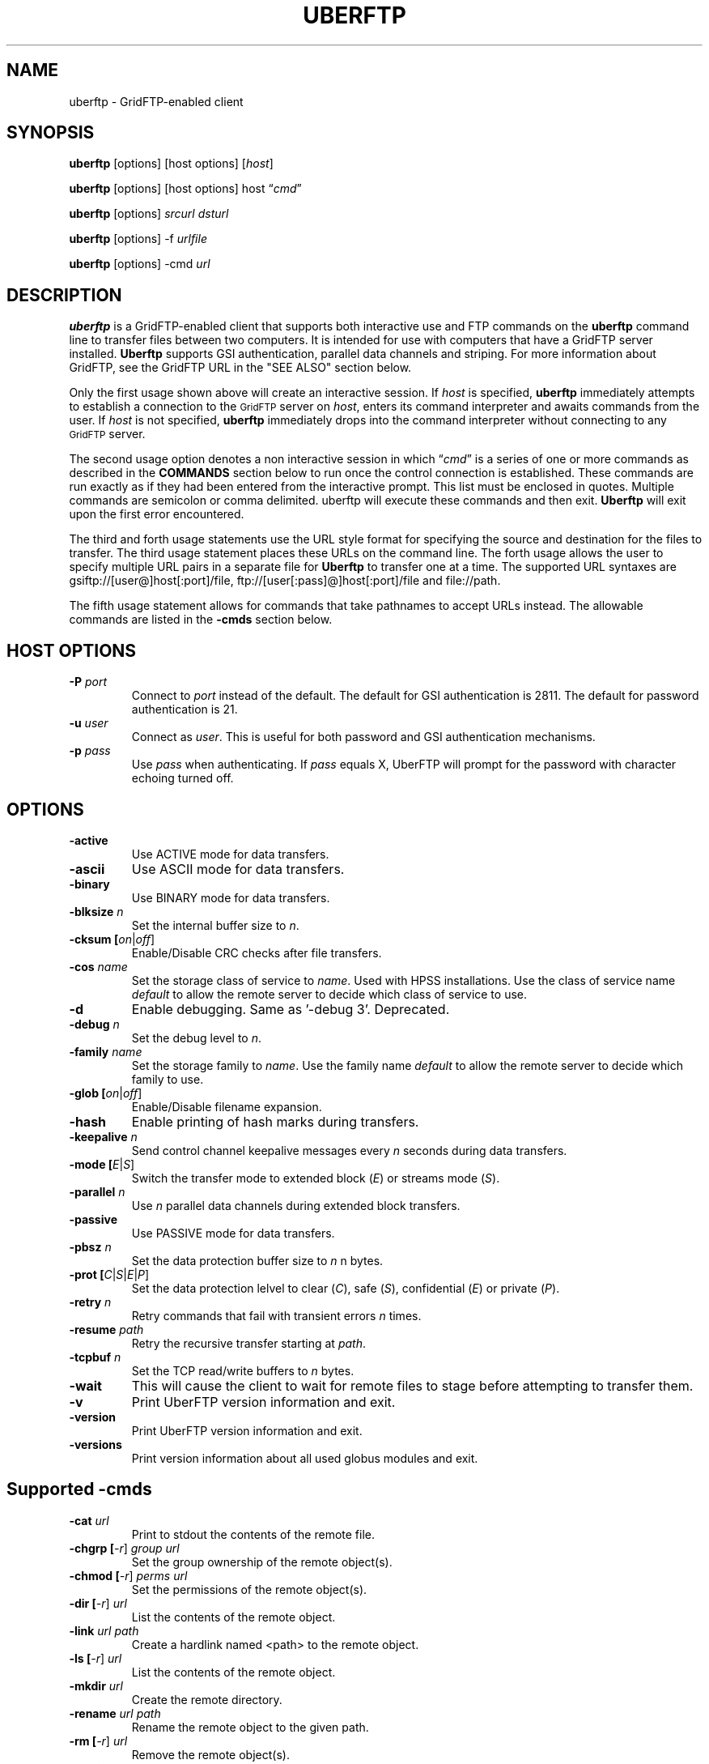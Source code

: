 .\" @(#)uberftp.1c 1.34 90/02/15 SMI; from UCB 4.3
.TH UBERFTP 1C "12 Nov 2020"
.SH NAME
uberftp \- GridFTP-enabled client
.SH SYNOPSIS
.B uberftp
.RB [options]
.RB [host
.RB options]
.RB [\fIhost\fR]

.B uberftp
.RB [options]
.RB [host
.RB options]
.RB host
\*(lq\fIcmd\fR\*(rq

.B uberftp
.RB [options]
\fIsrcurl\fR
\fIdsturl\fR

.B uberftp
.RB [options]
.RB -f 
\fIurlfile\fR

.B uberftp
.RB [options]
.RB -cmd
\fIurl\fR

.SH DESCRIPTION
.IX "uberftp command"  ""  "\fLuberftp\fP \(em file transfer"
.IX GridFTP grid files transfer
.IX "file transfer protocol"  "uberftp command"  ""  "\fLuberftp\fP command"
.LP
.B uberftp 
is a GridFTP-enabled client that supports both interactive use and 
FTP commands on the \fBuberftp\fR command line to transfer files between two 
computers. It is intended for use with computers that have a GridFTP 
server installed. \fBUberftp\fR supports GSI authentication, parallel data
channels and striping. For more information about GridFTP, see the GridFTP
URL in the "SEE ALSO" section below.

Only the first usage shown above will create an interactive session. If
\fIhost\fR is specified,
.B uberftp
immediately attempts to establish a connection to the
.SM GridFTP
server on 
\fIhost\fR, 
enters its command interpreter and awaits commands from the user. If
\fIhost\fR is not specified,
.B uberftp
immediately drops into the command interpreter without connecting to any
.SM GridFTP
server.

The second usage option denotes a non interactive session in which
\*(lq\fIcmd\fR\*(rq
is a series of one or more commands as described in the 
.B COMMANDS
section below to run once the control connection is established. These 
commands are run exactly as if they had been entered from the interactive
prompt. This list must be enclosed in quotes. Multiple commands
are semicolon or comma delimited. uberftp will execute these commands and
then exit.
.B Uberftp
will exit upon the first error encountered.

The third and forth usage statements use the URL style format for specifying
the source and destination for the files to transfer. The third usage statement
places these URLs on the command line. The forth usage allows the user to 
specify multiple URL pairs in a separate file for
.B Uberftp
to transfer one at a time. The supported URL syntaxes are gsiftp://[user@]host[:port]/file,
ftp://[user[:pass]@]host[:port]/file and file://path.

The fifth usage statement allows for commands that take pathnames to accept
URLs instead. The allowable commands are listed in the
.B -cmds
section below.

.SH HOST OPTIONS
.TP
.B \-P \fIport\fR
Connect to \fIport\fR instead of the default. The default for GSI 
authentication is 2811. The default for password authentication
is 21.
.TP
.B \-u \fIuser\fR
Connect as \fIuser\fR. This is useful for both password and GSI
authentication mechanisms.
.TP
.B \-p \fIpass\fR
Use \fIpass\fR when authenticating. If \fIpass\fR equals X, UberFTP will
prompt for the password with character echoing turned off.


.SH OPTIONS
.TP
.B \-active
Use ACTIVE mode for data transfers.
.TP
.B \-ascii
Use ASCII mode for data transfers.
.TP
.B \-binary
Use BINARY mode for data transfers.
.TP
.B \-blksize \fIn\fR
Set the internal buffer size to \fIn\fR.
.TP
.B \-cksum [\fIon\fR|\fIoff\fR]
Enable/Disable CRC checks after file transfers.
.TP
.B \-cos \fIname\fR
Set the storage class of service to \fIname\fR. Used with HPSS installations.
Use the class of service name \fIdefault\fR to allow the remote
server to decide which class of service to use.
.TP
.B \-d
Enable debugging. Same as '-debug 3'. Deprecated.
.TP
.B \-debug \fIn\fR
Set the debug level to \fIn\fR.
.TP
.B \-family \fIname\fR
Set the storage family to \fIname\fR. Use the family name \fIdefault\fR to allow the remote
server to decide which family to use.
.TP
.B \-glob [\fIon\fR|\fIoff\fR]
Enable/Disable filename expansion.
.TP
.B \-hash
Enable printing of hash marks during transfers.
.TP
.B \-keepalive \fIn\fR
Send control channel keepalive messages every \fIn\fR seconds
during data transfers.
.TP
.B \-mode [\fIE\fR|\fIS\fR]
Switch the transfer mode to extended block (\fIE\fR) or
streams mode (\fIS\fR).
.TP
.B \-parallel \fIn\fR
Use \fIn\fR parallel data channels during extended block transfers.
.TP
.B \-passive
Use PASSIVE mode for data transfers.
.TP
.B \-pbsz \fIn\fR
Set the data protection buffer size to \fIn\fR n bytes.
.TP
.B \-prot [\fIC\fR|\fIS\fR|\fIE\fR|\fIP\fR]
Set the data protection lelvel to clear (\fIC\fR), safe (\fIS\fR),
confidential (\fIE\fR) or private (\fIP\fR).
.TP
.B \-retry \fIn\fR
Retry commands that fail with transient errors \fIn\fR times.
.TP
.B \-resume \fIpath\fR
Retry the recursive transfer starting at \fIpath\fR.
.TP
.B \-tcpbuf \fIn\fR
Set the TCP read/write buffers to \fIn\fR bytes.
.TP
.B \-wait
This will cause the client to wait for remote files to stage before
attempting to transfer them.
.TP
.B \-v
Print UberFTP version information and exit.
.TP
.B \-version
Print UberFTP version information and exit.
.TP
.B \-versions
Print version information about all used globus modules and exit.

.SH Supported \-cmds
.TP
.B \-cat \fIurl\fR
Print to stdout the contents of the remote file.
.TP
.B \-chgrp [\fI-r\fR] \fIgroup\fR \fIurl\fR
Set the group ownership of the remote object(s).
.TP
.B \-chmod [\fI-r\fR] \fIperms\fR \fIurl\fR
Set the permissions of the remote object(s).
.TP
.B \-dir [\fI-r\fR] \fIurl\fR
List the contents of the remote object.
.TP
.B \-link \fIurl\fR \fIpath\fR
Create a hardlink named <path> to the remote object.
.TP
.B \-ls [\fI-r\fR] \fIurl\fR
List the contents of the remote object.
.TP
.B \-mkdir \fIurl\fR
Create the remote directory.
.TP
.B \-rename \fIurl\fR \fIpath\fR
Rename the remote object to the given path.
.TP
.B \-rm [\fI-r\fR] \fIurl\fR
Remove the remote object(s).
.TP
.B \-rmdir \fIurl\fR
Remove the remote directory.
.TP
.B \-size \fIurl\fR
Return the size of the remote object.
.TP
.B \-stage [\fI-r\fR] \fIseconds\fR \fIurl\fR
Attempt to stage the remote object(s) over the time
period given in seconds.
.TP
.B \-symlink \fIurl\fR \fIpath\fR
Create a symlink named <path> to the remote object.

.SH DEFAULT TRANSFER MODE
.LP
By default, without any special environment variables, command line options
or commands, \fBuberftp\fR will transfer files in PASSIVE STREAMS mode.
PASSIVE means that the client will initiate the data connection which is
useful for users behind firewalls. STREAMS mode implies that GRIDFTP features
including striping and parallel data connections are not used. In order to
take advantage of these features with GridFTP capable servers, you must either
change the mode directly using \-m command line switch or the 
.B mode
interactive command, or you can change the mode indirectly by specifying 
more than one parallel data connection using the \-c command line switch or
by using the
.B parallel
interactive command.

.SH GETTING YOUR GSI PROXY
.LP
.B By default, \fBuberftp\fR requires a GSI certificate. If you do not 
already have a certificate, see the following web page to learn how to get one:

http://www.ncsa.uiuc.edu/UserInfo/Grid/Security/GetUserCert.html

Once you have a certificate, use the \fBgrid-proxy-init\fR command to get
a valid proxy.

.SH COMMANDS
.TP
.B ! [\fIcommand\fR]
Run the command using a shell on the local machine. If no command is given,
invoke an interactive shell.
.TP
.B ? [\fIcommand\fR]
If \fIcommand\fR is given, print a (hopefully) helpful blurb about it.
Otherwise, list all commands.
.TP
.B active
Change to ACTIVE mode which causes the server to initiate the data
connection. The default is PASSIVE mode unless the variable
UBERFTP_ACTIVE_MODE is set in the environment. If you are behind a
firewall you must use PASSIVE mode.
.TP
.B ascii
Change the data transfer type to ASCII which causes the server to do some
simple transformations to the file being transferred. This is mostly useful
for changing EOL (end of line) in text files when moving between platforms.
This option is almost never necessary today. The default is BINARY mode
also known as IMAGE mode.
.TP
.B binary
Change the data transfer type to BINARY (aka IMAGE) which causes the server
to not perform transformations to the file being transferred. This is the
default and is faster than an ASCII transfer.
.TP
.B blksize \fIsize\fR
Change the size of the memory buffer used to read and write data to disks
to \fIsize\fR bytes. The default block size is 1024*1024 (1048576) bytes but it can be changed at compile time. The
block size can be increased to improve file transfer performance. This is
not related to the extended block mode block size used to determine the
ratio of data to header for data transferred on the data channel.
.TP
.B bugs
Prints information regarding bug reporting and feature requests.
.TP
.B bye
Close all control and data connections and exit.
.TP
.B cat \fIfile1\fR [\fIfile2\fR ... \fIfilen\fR]
Print the contents of the remote file(s) to stdout.
.TP
.B cdup
Change the remote working directory up one level.
.TP
.B cd [\fIdir\fR]
Change the remote working directory to \fIdir\fR. If \fIdir\fR is not given,
the client will make every attempt to change to the user's home directory.
'~' expansion and '-' previous directory are supported.

.TP
.B chgrp [\fI-r\fR] \fIgroup\fR \fIobject\fR [\fIobject2\fR ... \fIobjectn\fR]
Change group ownership on the remote object(s).
.br
\fI-r\fR   Recursively chgrp everything in the given directory.

.TP
.B chmod [\fI-r\fR] \fIperms\fR \fIobject\fR [\fIobject2\fR ... \fIobjectn\fR]
Change permissions on the remote object(s).
.br
\fI-r\fR   Recursively chmod everything in the given directory.
.TP
.B close
Close the control connection to the remote host.
.TP
.B cksum [\fIon\fR|\fIoff\fR]
Enable file cksum comparison after each file transfer. This only works with
NCSA's mass storage system.
.br
\fIon\fR    Enable checksum comparison
.br
\fIoff\fR   Disable checksum comparison
.TP
.B cos \fIname\fR
Sets the HPSS class of service to \fIname\fR on the FTP service if the service
supports it. If \fIname\fR is omitted, the current class of service is printed.
Use the class of service name \fIdefault\fR to allow the remote
server to decide which class of service to use.
.TP
.B dcau [\fIN\fR|\fIA\fR|\fIS\fR \fIsubject\fR]
Change the data channel authentication settings. If the service does not
support DCAU, these settings are ignored.
.br
\fIN\fR  Disabled dcau.
.br
\fIA\fR  Expect the remote identity to be mine. (Default)
.br
\fIS\fR \fIsubject\fR Expect the remote identity to be \fIsubject\fR.
.TP
.B debug [\fI0-3\fR]
Turn debug statements on/off. If no value is given, this command will
toggle between debug(2) and non debug(1) mode. Otherwise the debug level
is set to the given level.
.br
0  Only errors are printed
.br
1  Default. Errors and some helpful messages are printed
.br
2  Print useful control channel information
.br
3  Print all information
.TP
.B family \fIname\fR
Sets the tape family to \fIname\fR on the FTP service if the service
supports it. If \fIname\fR is omitted, the current family is printed.
Use the family name \fIdefault\fR to allow the remote
server to decide which family to use.
.TP
.B glob [\fIon\fR|\fIoff\fR]
Enable or disable filename globbing. If no option is given, this command
will toggle the current setting.
.br
\fIon\fR    Enable filename globbing
.br
\fIoff\fR   Disable filename globbing
.TP
.B dir [\fI-r\fR] [\fItarget\fR]
List the contents of the remote target directory. If \fItarget\fR is not given,
then the current working directory is used.
.br
\fI-r\fR      Recursively list \fItarget\fR.
.br
\fItarget\fR  Directory or file to list. '.' is used by default.
.TP
.B get [\fI-r\fR] \fIsource\fR [\fIdestination\fR]
Retrieve file(s) from the remote service. If \fIsource\fR implies multiple
transfers, either through regular expressions or by using the recursive
feature, then \fIdestination\fR must be a directory. If \fIdestination\fR is not
specified, \fIsource\fR is used.
.br
\fI-r\fR   Recursively transfer the given directory.
.TP
.B hash
Print hash marks during data transfers. This does not work during third
party transfers.
.TP
.B help [\fIcommand\fR]
If \fIcommand\fR is given, print a helpful blurb about \fIcommand\fR.
Otherwise, list all commands.
.TP
.B keepalive [\fIseconds\fR]
Attempts to keep the control channel from being blocked by firewalls during
long data channel operations. UberFTP sends a NOOP command to the service
at intervals equal to the specified number of \fIseconds\fR. Setting it to zero
will disable keepalive. If \fIseconds\fR are not given, the current timeout is
displayed. This feature is disabled by default.
.br
seconds  number of seconds between NOOPs. Disabled if zero.
.TP
.B lcat \fIfile1\fR [\fIfile2\fR ... \fIfilen\fR]
Print the contents of the local file(s) to stdout.
.TP
.B lcd [\fIdir\fR]
Change the local working directory to \fIdir\fR. If \fIdir\fR is not given,
the client will make every attempt to change to the user's home directory.
'~' expansion and '-' previous directory are supported.
.TP
.B lcdup
Change the local working directory up one level.
.TP
.B lchgrp [\fI-r\fR] \fIgroup\fR \fIobject\fR [\fIobject2\fR ... \fIobjectn\fR]
Change group ownership on the local object(s).
.br
\fI-r\fR   Recursively chgrp everything in the given directory.

.TP
.B lchmod [\fI-r\fR] \fIperms\fR \fIobject\fR [\fIobject2\fR ... \fIobjectn\fR]
Change permissions on the local object(s).
.br
\fI-r\fR   Recursively chmod everything in the given directory.
.TP
.B lclose
Close the control connection to the local host.
.TP
.B ldir [\fI-r\fR] [\fItarget\fR]
List the contents of the local \fItarget\fR directory. If \fItarget\fR is not given,
then the current working directory is used.
.br
\fI-r\fR      Recursively list \fItarget\fR.
.br
target  Directory or file to list. '.' is used by default.
.TP
.B link [\fIoldfile\fR] [\fInewfile\fR]
Create a hardlink to oldfile named newfile on the remote service.
.TP
.B llink [\fIoldfile\fR] [\fInewfile\fR]
Create a hardlink to oldfile named newfile on the local service.
.TP
.B lls [\fI-r\fR] [\fItarget\fR]
List the contents of the local \fItarget\fR directory. If \fItarget\fR is not given,
then the current working directory is used.
.br
\fI-r\fR      Recursively list \fItarget\fR.
.br
target  Directory or file to list. '.' is used by default.
.TP
.B llscos
List the available class of services on the local server (HPSS only).
.TP
.B llsfam
List the available tape families on the local server (HPSS only).
.TP
.B lmkdir  \fIdir1\fR [\fIdir2\fR ... \fIdirn\fR]
Create the local directory(ies).
.TP
.B lopen [\fI-P port\fR] [\fI-u user\fR] [\fI-p pass\fR | \fIX\fR] \fIhost\fR
Opens a control channel to \fIhost\fR and that host becomes the 'local' machine.
After using lopen, all local (l*) commands perform their respective
operations on \fIhost\fR rather than the local machine. This is how third
party transfers are accomplished. GSI authentication is used unless the
\fI-p\fR option is used.
.br
\fI-P port\fR   Connect to port (Default 2811 for GSI, 21 for password).
.br
\fI-u user\fR   Connect as alternate user.
.br
\fI-p pass\fR | \fIX\fR
.br
          Use password \fIpass\fR when authenticating with \fIhost\fR.
.br
          If \fIpass\fR equals \fIX\fR, read the password from STDIN with
.br
          character echoing turned off.
.br
\fIhost\fR      Connect to \fIhost\fR.
.TP
.B lpwd
Prints the current local working directory.
.TP
.B lrename \fIsrc\fR \fIdst\fR
Rename the local object \fIsrc\fR to \fIdst\fR.
.TP
.B lrm [\fI-r\fR] \fIobject1\fR [\fIobject1\fR...\fIobjectn\fR]
Removes the local file system object(s).
.br
\fI-r\fR   Recursively remove the given directory.
.TP
.B lrmdir \fIdir1\fR [\fIdir2\fR...\fIdirn\fR]
Removes the given directories from the local service.
.TP
.B lquote \fIcmd\fR
Pass \fIcmd\fR to the local FTP service. This allows the user to use
server-specific commands that are not available through the uberftp
interface.
.TP
.B ls [\fI-r\fR] [\fItarget\fR]
List the contents of the remote target directory. If [\fItarget\fR] is not given,
then the current working directory is used.
.br
\fI-r\fR      Recursively list \fItarget\fR.
.br
\fItarget\fR  Directory or file to list. '.' is used by default.
.TP
.B lscos
List the available class of services on the remote server (HPSS only).
.TP
.B lsfam
List the available tape families on the remote server (HPSS only).
.TP
.B lsize \fIfile1\fR [\fIfile2\fR...\fIfilen\fR]
Prints the size of the given object(s).
.TP
.B lstage [\fI-r\fR] \fIseconds\fR \fIobject1\fR [\fIobject2\fR...\fIobjectn\fR]
Attempt to stage all matching files within the given number of \fIseconds\fR
on the local service.
.br
seconds  number of seconds to attempt staging
.br
\fI-r\fR       Recursively stage all files in the given subdirectory.
.TP
.B lsymlink [\fIoldfile\fR] [\fInewfile\fR]
Create a symlink to oldfile named newfile on the local service.
.TP
.B mput [\fI-r\fR] \fIobject1\fR [\fIobject2\fR...\fIobjectn\fR]
Retrieve file(s) from the remote service. This is similiar to making
multiple calls to get without specifying a destination.
.br
\fI-r\fR   Recursively transfer the given directory.
.TP
.B mkdir \fIdir\fR
Create the remote directory.
.TP
.B mode [\fIE\fR|\fIS\fR]
Toggle the data transfer mode between Streams mode and Extended Block
mode. The default is Streams mode. If no option is given, it will
display the current mode.
.br
E   Extended block mode
.br
S   Streams mode
.TP
.B mput [\fI-r\fR] \fIobject1\fR [\fIobject2\fR...\fIobjectn\fR]
Store file(s) to the remote service. This is similiar to making
multiple calls to put without specifying a destination.
.br
\fI-r\fR   Recursively transfer the given directory.
.TP
.B open [\fI-P port\fR] [\fI-u user\fR] [\fI-p pass\fR | \fIX\fR] \fIhost\fR
Opens a control channel to \fIhost\fR and that host becomes the 'remote'
machine. GSI authentication is used unless the -p option is used.
.br
\fI-P port\fR   Connect to \fIport\fR (Default 2811 for GSI, 21 for password).
.br
\fI-u user\fR   Connect as \fIuser\fR.
.br
\fI-p pass\fR | \fIX\fR
.br
          Use password \fIpass\fR when authenticating with \fIhost\fR.
.br
          If \fIpass\fR equals \fIX\fR, read the password from STDIN with
.br
          character echoing turned off.
.br
\fIhost\fR      Connect to \fIhost\fR.
.TP
.B order [\fItype\fR]
Changes the order of lists returned from ls and lls to the given scheme.
If \fItype\fR is not given, the current order is displayed.
.br
\fItype\fR    Ordering scheme to use. Value options are:
.br
           none  Do not order listings
.br
           name  Order listings by name
.br
           size  Order listings by size
.br
           type  Order listings by type
.TP
.B parallel [\fInumber\fR]
Set the number of parallel data connections to \fInumber\fR. This is only
useful for extended block mode transfers. The default number of data
connections is one. If no number is given, the current setting for the
number of parallel connects is printed.
.TP
.B passive
Change to PASSIVE mode which causes the client to initiate the data
connection. This is the default mode unless the variable
UBERFTP_ACTIVE_MODE is set in the environment. If you are behind a
firewall you must use PASSIVE mode.
.TP
.B pbsz [\fIsize\fR]
Change the length of the protection buffer. The protection buffer is used
to encrypt data on the data channel. The length of the protection buffer
represents the largest encoded message that is allowed on the data channel.
By default, the protection buffer is grown to match the internal buffer
used. For efficient transfers, pbsz should be sufficiently larger than
blksize so that the wrapped buffer fits within the protection buffer.
Otherwise, the blksize buffer is broken into multiple pieces so that each
write is less than pbsz when wrapped. If \fIpbsz\fR is not given, the
current size is displayed.
.br
\fIsize\fR   length of protection buffer. 0 will set it to its default.
.TP
.B pget \fIoffset\fR \fIsize\fR \fIsrcfile\fR [\fIdestfile\fR]
Retrieve only the specified portion of the file(s). If srcfile is a regular
expression and expands to multiple files, and destination is given,
destination must refer to a directory.
.br
\fIoffset\fR   Offset within the file
.br
\fIsize\fR     Amount of data to retrieve
.br
\fIsrcfile\fR  Name of remote file
.br
\fIdestfile\fR Name of local file. srcfile is used if destfile
.br
is not specified
.TP
.B pput \fIoffset\fR \fIsize\fR \fIsrcfile\fR [\fIdestfile\fR]
Store only the specified portion of the file(s). If srcfile is a regular
expression and expands to multiple files, and destination is given,
destination must refer to a directory.
.br
\fIoffset\fR   Offset within the file
.br
\fIsize\fR     Amount of data to retrieve
.br
\fIsrcfile\fR  Name of local file
.br
\fIdestfile\fR Name of remote file. srcfile is used if destfile
.br
         is not specified
.TP
.B prot [\fIC\fR|\fIS\fR|\fIE\fR|\fIP\fR]
This command configures the level of security on the data channel after
data channel authentication has completed. Clear means that the data will
not be protected. Safe means that the data will be integrity protected
meaning that altered data will be detected. Confidential means that the data
will be unreadable to third parties. Private mode means the data will be
confidential and safe.
.br
\fIC\fR  Set protection level to clear.
.br
\fIS\fR  Set protection level to safe.
.br
\fIE\fR  Set protection level to confidential.
.br
\fIP\fR  Set protection level to private.
.TP
.B put [\fI-r\fR] \fIsource\fR [\fIdestination\fR]
Store file(s) to the remote service. If \fIsource\fR implies multiple
transfers, either through regular expressions or by using the recursive
feature, then \fIdestination\fR must be a directory. If \fIdestination\fR is not
specified, \fIsource\fR is used.
.br
\fI-r\fR   Recursively transfer the given directory.
.TP
.B pwd
Prints the current working directory.
.TP
.B quit
Close all control and data connections and exit.
.TP
.B quote \fIcmd\fR
Pass \fIcmd\fR to the remote FTP service. This allows the user to use
server-specific commands that are not available through the uberftp
interface.
.TP
.B rename \fIsrc\fR \fIdst\fR
Rename the remote object \fIsrc\fR to \fIdst\fR.
.TP
.B retry [\fIcnt\fR]
Configures retry on failed commands that have transient errors. \fIcnt\fR
represents the number of times a failed command is retried. A value of
zero effectively disables retry. Zero is the default. If no value is given
the current setting is displayed.
.br
\fIcnt\fR    Number of times a failed command is retried.
.TP
.B resume [\fI-d\fR] \fIpath\fR
Sets a restart point for recursive transfers. If a long recursive transfer
fails, you can set resume to the path that failed and UberFTP will skip
all file and directory creations up to the given path.
.br
\fIpath\fR   Path to resume transfer at. If \fIpath\fR is not given, print the current
.br
       resume target.
.br
\fI-d\fR     Remove the current resume path.
.TP
.B rm [\fI-r\fR] \fIobject1\fR [\fIobject1\fR...\fIobjectn\fR]
Removes the remote file system object(s).
.br
\fI-r\fR   Recursively remove the given directory.
.TP
.B rmdir \fIdir1\fR [\fIdir2\fR...\fIdirn\fR]
Removes the given directories from the remote service.
.TP
.B runique
Toggles the client to store files using unique names during put operations.
.TP
.B size \fIfile1\fR [\fIfile2\fR...\fIfilen\fR]
Prints the size of the given object(s).
.TP
.B stage [\fI-r\fR] \fIseconds\fR \fIobject1\fR [\fIobject2\fR...\fIobjectn\fR]
Attempt to stage all matching files within the given number of seconds
on the remote service.
.br
\fIseconds\fR  number of seconds to attempt staging
.br
\fI-r\fR       Recursively stage all files in the given subdirectory.
.TP
.B sunique
Toggles the client to store files using unique names during get operations.
.TP
.B symlink [\fIoldfile\fR] [\fInewfile\fR]
Create a symlink to oldfile named newfile on the remote service.
.TP
.B tcpbuf [\fIsize\fR]
Set the data channel TCP buffer size to \fIsize\fR bytes. If \fIsize\fR is not
given, the current TCP buffer size will be printed.
.TP
.B versions
Prints the versions of all Globus modules being used.
.TP
.B wait
Toggles whether the client should wait for files to stage before attempting
to retrieve them.


.SH IMPROVING FILE TRANSFER PERFORMANCE
.LP
Use the \fBactive\fR command to enable \fIactive\fR mode FTP when 
using NCSA's UniTree mass storage system if possible since it 
will give much better file transfer performance.
When tranferring files over long distances, use a large value (for example, 
16777216) for \fBtcpbuf\fR.
When there is high network traffic, you may be able to improve 
performance using the \fBparallel\fR command to increase the number of
parallel data connections to 2-4.
.SH THIRD-PARTY TRANSFERS
.LP
In order to perform a third-party transfer, you must log into two 
\fBFTP\fR servers. Typically, you connect to a single \fBFTP\fR service to 
"get" files to the local machine and "put" files to the remote service. 
For third-party transfers, you must connect to a second service 
thereby replacing the former local machine. In \fBUberFTP\fR terminology, 
it is referred to as "opening a new local service" since, from 
the perspective of the user, the new local service will appear 
as though the user initiated the FTP session from that machine. 

All remote service commands have "l*" counterparts that allow you 
to specify that the command is to be performed on the local service, 
whether that service is the local machine or a new local service. 
So to open a new local service, use the "l*" version of the open command: 

  UberFTP> lopen mss.ncsa.teragrid.org
  UberFTP> lclose
      
Once you have connected to both services, files can be transferred as 
before with the change that files you "get" go to the new local service 
and files you "put" are sent from the new local service. 
.SH CONTROLLING EPHEMERAL PORT SELECTION
.LP
By default, local port selection is managed by the operating system. However,
you may wish to specify which ports UberFTP should use for incoming and 
out going connections. This is useful when dealing with firewalls.

Setting UBERFTP_TCP_PORT_RANGE in your environment will cause all inbound
connections to use the specified port range. Likewise, setting
UBERFTP_TCP_SOURCE_RANGE in your environment will cause all outbound connections
to use the specified port range.

The environment variables GLOBUS_TCP_PORT_RANGE and GLOBUS_TCP_SOURCE_RANGE
will also control the ephemeral port selection. These variables behave exactly
as their UBERFTP counterparts and are available for backwards compatibility with
older versions. The UBERFTP variables take precedence over the GLOBUS variables.

The values of the variables specify a port range, a minimum port number and a
maximum port number, separated by either a comma or a space. For example, to
set the inbound port range, you would set:

  UBERFTP_TCP_PORT_RANGE=40000,50000

Using the space delimiter, this format is also acceptable:

  UBERFTP_TCP_PORT_RANGE="40000 50000"

See your shell documentation for the proper syntax for settings variables within
your environment.

Setting the ephemeral port range to an unusable range will cause UberFTP connections
to fail. For instance, setting a port range from 10 to 100 with a non root process will
fail on most operating systems.

.SH EXIT VALUES
.LP
UberFTP will exit with a value of 0 if no errors occurred during the session,
otherwise it will exit with a value of 1. In non interactive, commandline mode,
it will exit after the first error occurs.
.SH EXAMPLES
.LP
Set the environment variable to set \fIactive\fR mode FTP 
(improves file transfer performance to the mass storage system).
Connect to NCSA's UniTree mass storage system interactively from 
NCSA's TeraGrid cluster:

  setenv UBERFTP_ACTIVE_MODE on
  % uberftp mss.ncsa.teragrid.org
  ...
  220 UNIX Archive FTP server ready.
  230 User consult logged in.
  UberFTP>

Use the command-line interface to copy a file from NCSA's TeraGrid cluster 
to the UniTree mass storage system. (There is no need to set
\fBtcpbuf\fR since it is over a LAN but \fIactive\fR mode is turned on
to improve file transfer performance to the mass storage system.):

  uberftp mss.ncsa.teragrid.org \\
     "active; cd work; get file.tar"

Copy a file from SDSC's TeraGrid cluster to NCSA's TeraGrid cluster.
(Note that \fBtcpbuf\fR is set to 16777216 since there is a long
network latency between NCSA and SDSC):

  uberftp tg-gridftp.sdsc.teragrid.org \\
     "tcpbuf 16777216; cd scr; put file.tar"
.SH "SEE ALSO"
.BR mssftp (1),
.BR msscmd (1),
.BR ftp (1),
.br
GridFTP:
.br
  https://gridcf.org/gct-docs/latest/gridftp/
.br
TCP Window Size:
.br
  http://www.vonwelch.com/report/tcp_windows/
  http://www.psc.edu/tcp-tune
.br
Active vs. Passive FTP: 
.br
  http://slacksite.com/other/ftp.html

\fBNote: The links above are not under the GridCF's control
so they may become obsolete.\fR

